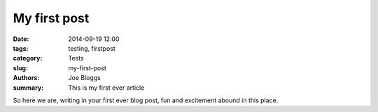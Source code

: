 My first post
##############

:date: 2014-09-19 12:00
:tags: testing, firstpost
:category: Tests
:slug: my-first-post
:authors: Joe Bloggs
:summary: This is my first ever article

So here we are, writing in your first ever blog post,
fun and excitement abound in this place.
